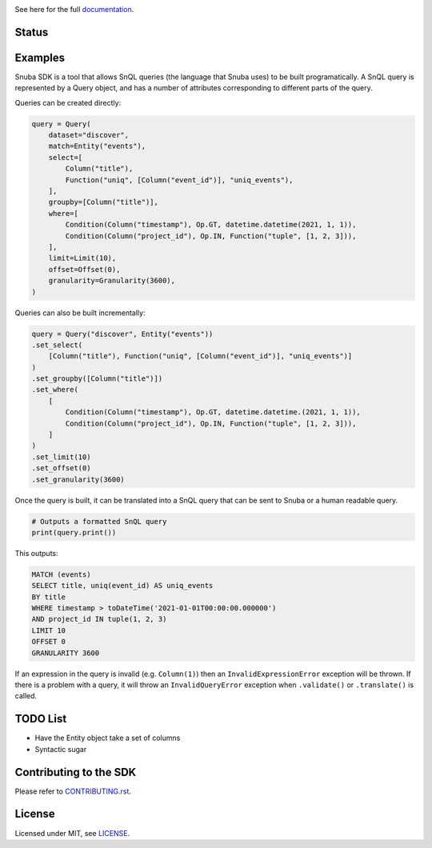 .. image:: https://sentry-brand.storage.googleapis.com/sentry-logo-black.png
    :width: 280
    :target: https://sentry.io

See here for the full `documentation <https://getsentry.github.io/snuba-sdk/>`_.

======
Status
======

.. image:: https://img.shields.io/pypi/v/snuba-sdk.svg
    :target: https://pypi.python.org/pypi/snuba-sdk

.. image:: https://github.com/getsentry/snuba-sdk/workflows/tests/badge.svg
    :target: https://github.com/getsentry/snuba-sdk/actions

.. image:: https://img.shields.io/discord/621778831602221064
    :target: https://discord.gg/cWnMQeA

=========
Examples
=========

Snuba SDK is a tool that allows SnQL queries (the language that Snuba uses) to be built programatically. A SnQL query is represented by a Query object, and has a number of attributes corresponding to different parts of the query.

Queries can be created directly:

.. code-block:: python

    query = Query(
        dataset="discover",
        match=Entity("events"),
        select=[
            Column("title"),
            Function("uniq", [Column("event_id")], "uniq_events"),
        ],
        groupby=[Column("title")],
        where=[
            Condition(Column("timestamp"), Op.GT, datetime.datetime(2021, 1, 1)),
            Condition(Column("project_id"), Op.IN, Function("tuple", [1, 2, 3])),
        ],
        limit=Limit(10),
        offset=Offset(0),
        granularity=Granularity(3600),
    )


Queries can also be built incrementally:

.. code-block:: python

    query = Query("discover", Entity("events"))
    .set_select(
        [Column("title"), Function("uniq", [Column("event_id")], "uniq_events")]
    )
    .set_groupby([Column("title")])
    .set_where(
        [
            Condition(Column("timestamp"), Op.GT, datetime.datetime.(2021, 1, 1)),
            Condition(Column("project_id"), Op.IN, Function("tuple", [1, 2, 3])),
        ]
    )
    .set_limit(10)
    .set_offset(0)
    .set_granularity(3600)


Once the query is built, it can be translated into a SnQL query that can be sent to Snuba or a human readable query.

.. code-block:: python

    # Outputs a formatted SnQL query
    print(query.print())

This outputs:

.. code-block:: sql

    MATCH (events)
    SELECT title, uniq(event_id) AS uniq_events
    BY title
    WHERE timestamp > toDateTime('2021-01-01T00:00:00.000000')
    AND project_id IN tuple(1, 2, 3)
    LIMIT 10
    OFFSET 0
    GRANULARITY 3600

If an expression in the query is invalid (e.g. ``Column(1)``) then an ``InvalidExpressionError`` exception will be thrown.
If there is a problem with a query, it will throw an ``InvalidQueryError`` exception when ``.validate()`` or ``.translate()`` is called.

=========
TODO List
=========

- Have the Entity object take a set of columns
- Syntactic sugar

===========================
Contributing to the SDK
===========================

Please refer to `CONTRIBUTING.rst <https://github.com/getsentry/snuba-sdk/blob/master/CONTRIBUTING.rst>`_.

=========
License
=========

Licensed under MIT, see `LICENSE <https://github.com/getsentry/snuba-sdk/blob/master/LICENSE>`_.

